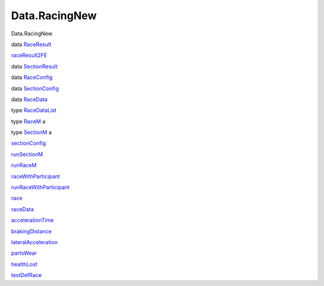 ==============
Data.RacingNew
==============

Data.RacingNew

data `RaceResult <Data-RacingNew.html#t:RaceResult>`__

`raceResult2FE <Data-RacingNew.html#v:raceResult2FE>`__

data `SectionResult <Data-RacingNew.html#t:SectionResult>`__

data `RaceConfig <Data-RacingNew.html#t:RaceConfig>`__

data `SectionConfig <Data-RacingNew.html#t:SectionConfig>`__

data `RaceData <Data-RacingNew.html#t:RaceData>`__

type `RaceDataList <Data-RacingNew.html#t:RaceDataList>`__

type `RaceM <Data-RacingNew.html#t:RaceM>`__ a

type `SectionM <Data-RacingNew.html#t:SectionM>`__ a

`sectionConfig <Data-RacingNew.html#v:sectionConfig>`__

`runSectionM <Data-RacingNew.html#v:runSectionM>`__

`runRaceM <Data-RacingNew.html#v:runRaceM>`__

`raceWithParticipant <Data-RacingNew.html#v:raceWithParticipant>`__

`runRaceWithParticipant <Data-RacingNew.html#v:runRaceWithParticipant>`__

`race <Data-RacingNew.html#v:race>`__

`raceData <Data-RacingNew.html#v:raceData>`__

`accelerationTime <Data-RacingNew.html#v:accelerationTime>`__

`brakingDistance <Data-RacingNew.html#v:brakingDistance>`__

`lateralAcceleration <Data-RacingNew.html#v:lateralAcceleration>`__

`partsWear <Data-RacingNew.html#v:partsWear>`__

`healthLost <Data-RacingNew.html#v:healthLost>`__

`testDefRace <Data-RacingNew.html#v:testDefRace>`__
